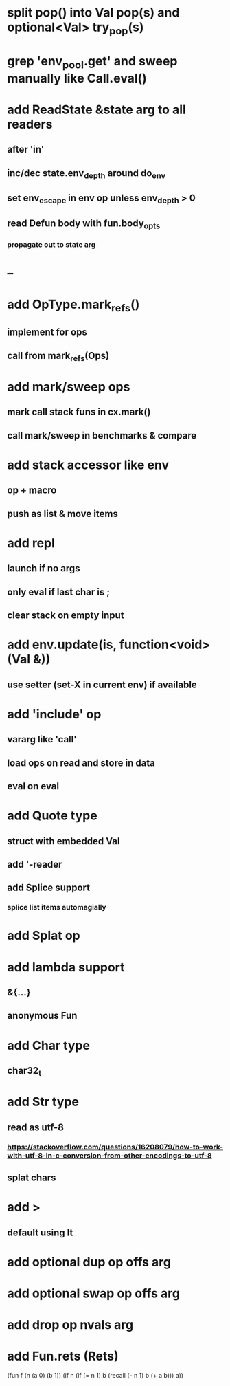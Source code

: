 * split pop() into Val pop(s) and optional<Val> try_pop(s)
* grep 'env_pool.get' and sweep manually like Call.eval()
* add ReadState &state arg to all readers
** after 'in'
** inc/dec state.env_depth around do_env
** set env_escape in env op unless env_depth > 0
** read Defun body with fun.body_opts
*** propagate out to state arg
* --
* add OpType.mark_refs()
** implement for ops
** call from mark_refs(Ops)
* add mark/sweep ops
** mark call stack funs in cx.mark()
** call mark/sweep in benchmarks & compare
* add stack accessor like env
** op + macro
** push as list & move items
* add repl
** launch if no args
** only eval if last char is ;
** clear stack on empty input
* add env.update(is, function<void>(Val &))
** use setter (set-X in current env) if available
* add 'include' op
** vararg like 'call'
** load ops on read and store in data
** eval on eval
* add Quote type
** struct with embedded Val
** add '-reader
** add Splice support
*** splice list items automagially
* add Splat op
* add lambda support
** &{...}
** anonymous Fun
* add Char type
** char32_t
* add Str type
** read as utf-8
*** https://stackoverflow.com/questions/16208079/how-to-work-with-utf-8-in-c-conversion-from-other-encodings-to-utf-8
** splat chars
* add >
** default using lt
* add optional dup op offs arg
* add optional swap op offs arg
* add drop op nvals arg
* add Fun.rets (Rets)

(fun f (n (a 0) (b 1))
  (if n 
    (if (= n 1)
      b
      (recall (- n 1) b (+ a b)))
    a))
